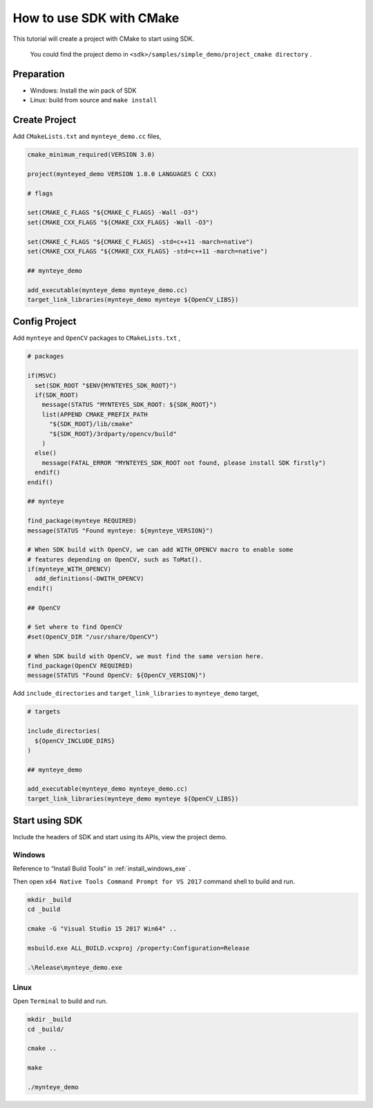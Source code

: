 .. _cmake:

How to use SDK with CMake
=========================

This tutorial will create a project with CMake to start using SDK.

    You could find the project demo in ``<sdk>/samples/simple_demo/project_cmake directory`` .

Preparation
-----------

-  Windows: Install the win pack of SDK
-  Linux: build from source and ``make install``

Create Project
--------------

Add ``CMakeLists.txt`` and ``mynteye_demo.cc`` files,

.. code-block:: cmake

   cmake_minimum_required(VERSION 3.0)

   project(mynteyed_demo VERSION 1.0.0 LANGUAGES C CXX)

   # flags

   set(CMAKE_C_FLAGS "${CMAKE_C_FLAGS} -Wall -O3")
   set(CMAKE_CXX_FLAGS "${CMAKE_CXX_FLAGS} -Wall -O3")

   set(CMAKE_C_FLAGS "${CMAKE_C_FLAGS} -std=c++11 -march=native")
   set(CMAKE_CXX_FLAGS "${CMAKE_CXX_FLAGS} -std=c++11 -march=native")

   ## mynteye_demo

   add_executable(mynteye_demo mynteye_demo.cc)
   target_link_libraries(mynteye_demo mynteye ${OpenCV_LIBS})

Config Project
--------------

Add ``mynteye`` and ``OpenCV`` packages to ``CMakeLists.txt`` ,

.. code-block:: cmake

    # packages

    if(MSVC)
      set(SDK_ROOT "$ENV{MYNTEYES_SDK_ROOT}")
      if(SDK_ROOT)
        message(STATUS "MYNTEYES_SDK_ROOT: ${SDK_ROOT}")
        list(APPEND CMAKE_PREFIX_PATH
          "${SDK_ROOT}/lib/cmake"
          "${SDK_ROOT}/3rdparty/opencv/build"
        )
      else()
        message(FATAL_ERROR "MYNTEYES_SDK_ROOT not found, please install SDK firstly")
      endif()
    endif()

    ## mynteye

    find_package(mynteye REQUIRED)
    message(STATUS "Found mynteye: ${mynteye_VERSION}")

    # When SDK build with OpenCV, we can add WITH_OPENCV macro to enable some
    # features depending on OpenCV, such as ToMat().
    if(mynteye_WITH_OPENCV)
      add_definitions(-DWITH_OPENCV)
    endif()

    ## OpenCV

    # Set where to find OpenCV
    #set(OpenCV_DIR "/usr/share/OpenCV")

    # When SDK build with OpenCV, we must find the same version here.
    find_package(OpenCV REQUIRED)
    message(STATUS "Found OpenCV: ${OpenCV_VERSION}")

Add ``include_directories`` and ``target_link_libraries`` to
``mynteye_demo`` target,

.. code-block:: cmake

    # targets

    include_directories(
      ${OpenCV_INCLUDE_DIRS}
    )

    ## mynteye_demo

    add_executable(mynteye_demo mynteye_demo.cc)
    target_link_libraries(mynteye_demo mynteye ${OpenCV_LIBS})

Start using SDK
---------------

Include the headers of SDK and start using its APIs, view the project demo.

Windows
~~~~~~~

Reference to “Install Build Tools” in :ref:`install_windows_exe` .

Then open ``x64 Native Tools Command Prompt for VS 2017``
command shell to build and run.

.. code-block:: bat

   mkdir _build
   cd _build

   cmake -G "Visual Studio 15 2017 Win64" ..

   msbuild.exe ALL_BUILD.vcxproj /property:Configuration=Release

   .\Release\mynteye_demo.exe

Linux
~~~~~

Open ``Terminal`` to build and run.

.. code-block:: bash

   mkdir _build
   cd _build/

   cmake ..

   make

   ./mynteye_demo
